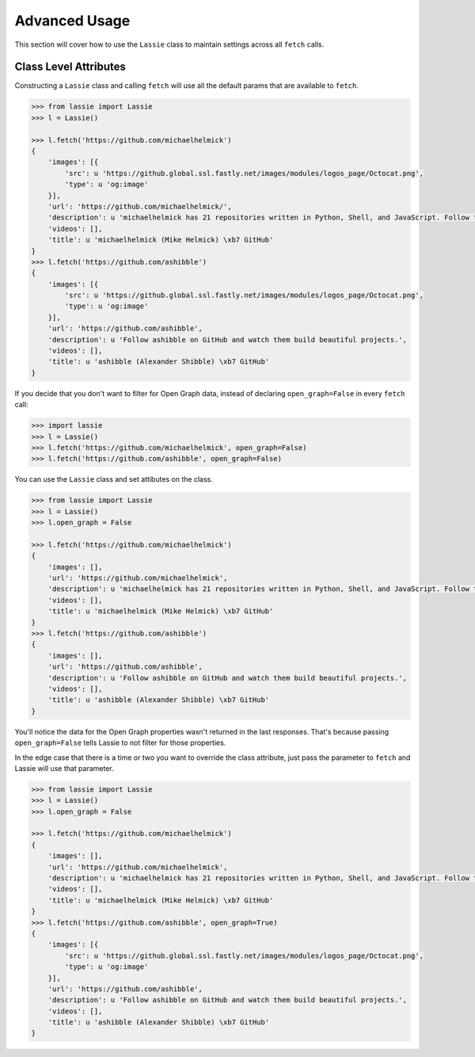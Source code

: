 .. _advanced-usage:

Advanced Usage
==============

This section will cover how to use the ``Lassie`` class to maintain settings across all ``fetch`` calls.


Class Level Attributes
----------------------

Constructing a ``Lassie`` class and calling ``fetch`` will use all the default params that are available to ``fetch``.

.. code-block:: python

    >>> from lassie import Lassie
    >>> l = Lassie()

    >>> l.fetch('https://github.com/michaelhelmick')
    {
        'images': [{
            'src': u 'https://github.global.ssl.fastly.net/images/modules/logos_page/Octocat.png',
            'type': u 'og:image'
        }],
        'url': 'https://github.com/michaelhelmick/',
        'description': u 'michaelhelmick has 21 repositories written in Python, Shell, and JavaScript. Follow their code on GitHub.',
        'videos': [],
        'title': u 'michaelhelmick (Mike Helmick) \xb7 GitHub'
    }
    >>> l.fetch('https://github.com/ashibble')
    {
        'images': [{
            'src': u 'https://github.global.ssl.fastly.net/images/modules/logos_page/Octocat.png',
            'type': u 'og:image'
        }],
        'url': 'https://github.com/ashibble',
        'description': u 'Follow ashibble on GitHub and watch them build beautiful projects.',
        'videos': [],
        'title': u 'ashibble (Alexander Shibble) \xb7 GitHub'
    }

If you decide that you don't want to filter for Open Graph data, instead of declaring ``open_graph=False`` in every ``fetch`` call:

.. code-block:: python

    >>> import lassie
    >>> l = Lassie()
    >>> l.fetch('https://github.com/michaelhelmick', open_graph=False)
    >>> l.fetch('https://github.com/ashibble', open_graph=False)

You can use the ``Lassie`` class and set attibutes on the class.

.. code-block:: python

    >>> from lassie import Lassie
    >>> l = Lassie()
    >>> l.open_graph = False

    >>> l.fetch('https://github.com/michaelhelmick')
    {
        'images': [],
        'url': 'https://github.com/michaelhelmick',
        'description': u 'michaelhelmick has 21 repositories written in Python, Shell, and JavaScript. Follow their code on GitHub.',
        'videos': [],
        'title': u 'michaelhelmick (Mike Helmick) \xb7 GitHub'
    }
    >>> l.fetch('https://github.com/ashibble')
    {
        'images': [],
        'url': 'https://github.com/ashibble',
        'description': u 'Follow ashibble on GitHub and watch them build beautiful projects.',
        'videos': [],
        'title': u 'ashibble (Alexander Shibble) \xb7 GitHub'
    }

You'll notice the data for the Open Graph properties wasn't returned in the last responses. That's because passing ``open_graph=False`` tells Lassie to not filter for those properties.

In the edge case that there is a time or two you want to override the class attribute, just pass the parameter to ``fetch`` and Lassie will use that parameter.

.. code-block:: python

    >>> from lassie import Lassie
    >>> l = Lassie()
    >>> l.open_graph = False

    >>> l.fetch('https://github.com/michaelhelmick')
    {
        'images': [],
        'url': 'https://github.com/michaelhelmick',
        'description': u 'michaelhelmick has 21 repositories written in Python, Shell, and JavaScript. Follow their code on GitHub.',
        'videos': [],
        'title': u 'michaelhelmick (Mike Helmick) \xb7 GitHub'
    }
    >>> l.fetch('https://github.com/ashibble', open_graph=True)
    {
        'images': [{
            'src': u 'https://github.global.ssl.fastly.net/images/modules/logos_page/Octocat.png',
            'type': u 'og:image'
        }],
        'url': 'https://github.com/ashibble',
        'description': u 'Follow ashibble on GitHub and watch them build beautiful projects.',
        'videos': [],
        'title': u 'ashibble (Alexander Shibble) \xb7 GitHub'
    }
